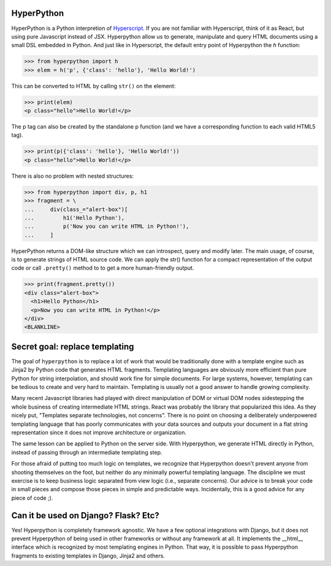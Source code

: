 .. image:: https://readthedocs.org/projects/hyperpython/badge/?version=latest
    :target: http://hyperpython.readthedocs.io/en/latest/?badge=latest
    :alt: Documentation Status
.. image:: https://travis-ci.org/fabiommendes/hyperpython.svg?branch=master
    :target: https://travis-ci.org/fabiommendes/hyperpython
    :alt: Build status
.. image:: https://codeclimate.com/github/fabiommendes/hyperpython/badges/gpa.svg
    :target: https://codeclimate.com/github/fabiommendes/hyperpython
    :alt: Code Climate
.. image:: https://codecov.io/gh/fabiommendes/hyperpython/branch/master/graph/badge.svg
    :target: https://codecov.io/gh/fabiommendes/hyperpython
    :alt: Code coverage


HyperPython
===========

HyperPython is a Python interpretion of
`Hyperscript <http://https://github.com/hyperhype/hyperscript>`_. If you are not
familiar with Hyperscript, think of it as React, but using pure Javascript
instead of JSX. Hyperpython allow us to generate, manipulate and query
HTML documents using a small DSL embedded in Python. And just like in Hyperscript,
the default entry point of Hyperpython the `h` function:

>>> from hyperpython import h
>>> elem = h('p', {'class': 'hello'}, 'Hello World!')

This can be converted to HTML by calling ``str()`` on the element:

>>> print(elem)
<p class="hello">Hello World!</p>

The p tag can also be created by the standalone p function (and we have a
corresponding function to each valid HTML5 tag).

>>> print(p({'class': 'hello'}, 'Hello World!'))
<p class="hello">Hello World!</p>

There is also no problem with nested structures:

>>> from hyperpython import div, p, h1
>>> fragment = \
...     div(class_="alert-box")[
...         h1('Hello Python'),
...         p('Now you can write HTML in Python!'),
...     ]

HyperPython returns a DOM-like structure which we can introspect, query and
modify later. The main usage, of course, is to generate strings of HTML source
code. We can apply the str() function for a compact representation of the output
code or call ``.pretty()`` method to to get a more human-friendly output.

>>> print(fragment.pretty())
<div class="alert-box">
  <h1>Hello Python</h1>
  <p>Now you can write HTML in Python!</p>
</div>
<BLANKLINE>


Secret goal: replace templating
===============================

The goal of ``hyperpython`` is to replace a lot of work that would be traditionally
done with a template engine such as Jinja2 by Python code that generates HTML
fragments. Templating languages are obviously more efficient than pure Python for
string interpolation, and should work fine for simple documents. For large systems,
however, templating can be tedious to create and very hard to maintain.
Templating is usually not a good answer to handle growing complexity.

Many recent Javascript libraries had played with direct manipulation of DOM or
virtual DOM nodes sidestepping the whole business of creating intermediate
HTML strings. React was probably the library that popularized this idea. As they
nicely put, "Templates separate technologies, not concerns". There is no point
on choosing a deliberately underpowered templating language that has poorly
communicates with your data sources and outputs your document in a flat string
representation since it does not improve architecture or organization.

The same lesson can be applied to Python on the server side. With Hyperpython,
we generate HTML directly in Python, instead of passing through an intermediate
templating step.

For those afraid of putting too much logic on templates, we recognize that
Hyperpython doesn't prevent anyone from shooting themselves on the foot, but neither
do any minimally powerful templating language. The discipline we must exercise
is to keep business logic separated from view logic (i.e., separate concerns).
Our advice is to break your code in small pieces and compose those pieces in
simple and predictable ways. Incidentally, this is a good advice for any piece
of code ;).


Can it be used on Django? Flask? Etc?
=====================================

Yes! Hyperpython is completely framework agnostic. We have a few optional
integrations with Django, but it does not prevent Hyperpython of being used
in other frameworks or without any framework at all. It implements the __html__
interface which is recognized by most templating engines in Python. That way, it
is possible to pass Hyperpython fragments to existing templates in Django, Jinja2
and others.
